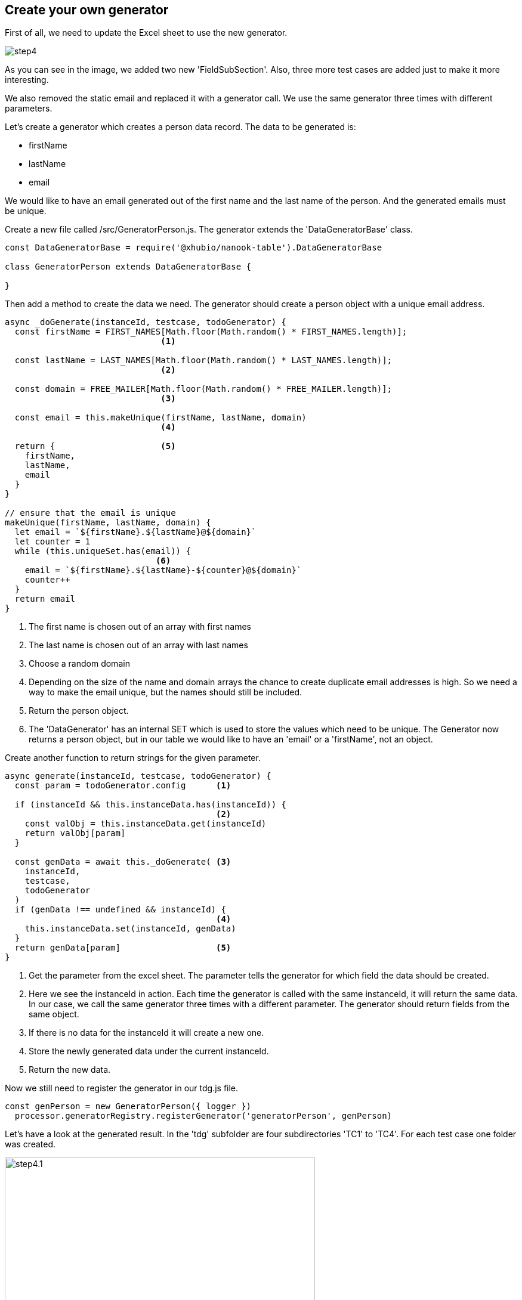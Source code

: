 == Create your own generator

First of all, we need to update the Excel sheet to use the
new generator.

image::images/tutorials/t2/step4.png[]

As you can see in the image, we added two new 'FieldSubSection'. Also, three more
test cases are added just to make it more interesting.

We also removed the static email and replaced it with a generator call.
We use the same generator three times with different parameters.

Let's create a generator which creates a person data record.
The data to be generated is: +

* firstName

* lastName

* email

We would like to have an email generated out of the first name and the last name
of the person. And the generated emails must be unique.


Create a new file called /src/GeneratorPerson.js. The generator
extends the 'DataGeneratorBase' class.


[source,js]
----
const DataGeneratorBase = require('@xhubio/nanook-table').DataGeneratorBase

class GeneratorPerson extends DataGeneratorBase {

}
----

<<<
Then add a method to create the data we need. The generator should create a
person object with a unique email address.

[source,js]
----
async _doGenerate(instanceId, testcase, todoGenerator) {
  const firstName = FIRST_NAMES[Math.floor(Math.random() * FIRST_NAMES.length)];
                               <1>

  const lastName = LAST_NAMES[Math.floor(Math.random() * LAST_NAMES.length)];
                               <2>

  const domain = FREE_MAILER[Math.floor(Math.random() * FREE_MAILER.length)];
                               <3>

  const email = this.makeUnique(firstName, lastName, domain)
                               <4>

  return {                     <5>
    firstName,
    lastName,
    email
  }
}

// ensure that the email is unique
makeUnique(firstName, lastName, domain) {
  let email = `${firstName}.${lastName}@${domain}`
  let counter = 1
  while (this.uniqueSet.has(email)) {
                              <6>
    email = `${firstName}.${lastName}-${counter}@${domain}`
    counter++
  }
  return email
}
----
<1> The first name is chosen out of an array with first names
<2> The last name is chosen out of an array with last names
<3> Choose a random domain
<4> Depending on the size of the name and domain arrays the chance to create
duplicate email addresses is high. So we need a way to make the email unique,
but the names should still be included.
<5> Return the person object.
<6> The 'DataGenerator' has an internal SET which is used to store the values which need to be unique.
The Generator now returns a person object, but in our table we would like to have
an 'email' or a 'firstName', not an object.

<<<
Create another function to return strings for the given parameter.

[source,js]
----
async generate(instanceId, testcase, todoGenerator) {
  const param = todoGenerator.config      <1>

  if (instanceId && this.instanceData.has(instanceId)) {
                                          <2>
    const valObj = this.instanceData.get(instanceId)
    return valObj[param]
  }

  const genData = await this._doGenerate( <3>
    instanceId,
    testcase,
    todoGenerator
  )
  if (genData !== undefined && instanceId) {
                                          <4>
    this.instanceData.set(instanceId, genData)
  }
  return genData[param]                   <5>
}
----
<1> Get the parameter from the excel sheet. The parameter tells the generator
for which field the data should be created.
<2> Here we see the instanceId in action. Each time the generator is called
with the same instanceId, it will return the same data. In our case, we call the same
generator three times with a different parameter. The generator should return fields from the
same object.
<3> If there is no data for the instanceId it will create a new one.
<4> Store the newly generated data under the current instanceId.
<5> Return the new data.


Now we still need to register the generator in our tdg.js file.

[source,js]
----
const genPerson = new GeneratorPerson({ logger })
  processor.generatorRegistry.registerGenerator('generatorPerson', genPerson)
----

<<<
Let's have a look at the generated result.
In the 'tdg' subfolder are four subdirectories 'TC1' to 'TC4'.
For each test case one folder was created.

image::images/tutorials/t2/step4.1.png[width=520]

Open one of the generated JSON files in one of the folders.
The result should look like this.

[source,json]
----
{
  "tableName": "Sheet1",
  "name": "TC1",
  "data": {
    "Sheet1": {
      "a9dad54a-c12e-46d8-914e-926b32e82424": {
        "first name": "Anastasia",     <1>
        "last name": "Lukoschek",      <2>
        "email": "Anastasia.Lukoschek@hotmail.com"
                                       <3>
      }
    }
  },
  "instanceId": "a9dad54a-c12e-46d8-914e-926b32e82424",
  "callTree": {
    "instanceId": "364c485f-d863-490c-8600-b419f4504ad1",
    "tableName": "Sheet1",
    "testcaseName": "TC1",
    "children": []
  }
}
----
<1> The generated first name
<2> The generated last name
<3> The email build out of the first name and the last name

Now each time the processor is called it will create new data for the four test cases and the data will always change.
Also, the email will always be unique.

[NOTE]
The example code is located at: +
src/t2/step4 +
Just type there: +
node tdg.js

